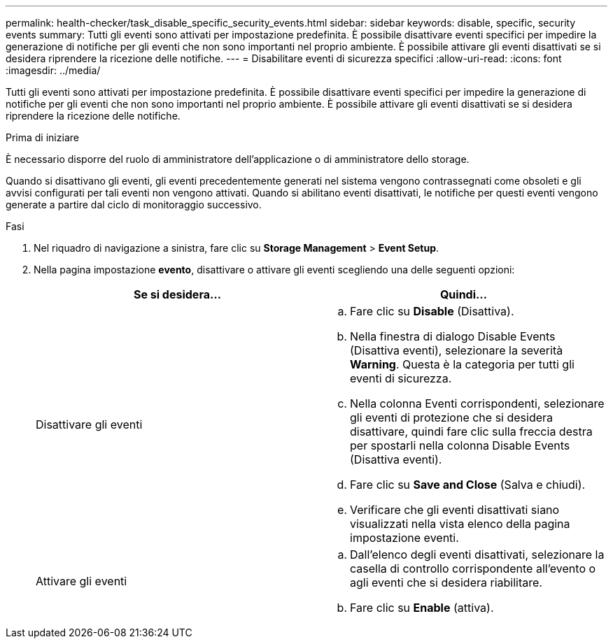 ---
permalink: health-checker/task_disable_specific_security_events.html 
sidebar: sidebar 
keywords: disable, specific, security events 
summary: Tutti gli eventi sono attivati per impostazione predefinita. È possibile disattivare eventi specifici per impedire la generazione di notifiche per gli eventi che non sono importanti nel proprio ambiente. È possibile attivare gli eventi disattivati se si desidera riprendere la ricezione delle notifiche. 
---
= Disabilitare eventi di sicurezza specifici
:allow-uri-read: 
:icons: font
:imagesdir: ../media/


[role="lead"]
Tutti gli eventi sono attivati per impostazione predefinita. È possibile disattivare eventi specifici per impedire la generazione di notifiche per gli eventi che non sono importanti nel proprio ambiente. È possibile attivare gli eventi disattivati se si desidera riprendere la ricezione delle notifiche.

.Prima di iniziare
È necessario disporre del ruolo di amministratore dell'applicazione o di amministratore dello storage.

Quando si disattivano gli eventi, gli eventi precedentemente generati nel sistema vengono contrassegnati come obsoleti e gli avvisi configurati per tali eventi non vengono attivati. Quando si abilitano eventi disattivati, le notifiche per questi eventi vengono generate a partire dal ciclo di monitoraggio successivo.

.Fasi
. Nel riquadro di navigazione a sinistra, fare clic su *Storage Management* > *Event Setup*.
. Nella pagina impostazione *evento*, disattivare o attivare gli eventi scegliendo una delle seguenti opzioni:
+
[cols="2*"]
|===
| Se si desidera... | Quindi... 


 a| 
Disattivare gli eventi
 a| 
.. Fare clic su *Disable* (Disattiva).
.. Nella finestra di dialogo Disable Events (Disattiva eventi), selezionare la severità *Warning*. Questa è la categoria per tutti gli eventi di sicurezza.
.. Nella colonna Eventi corrispondenti, selezionare gli eventi di protezione che si desidera disattivare, quindi fare clic sulla freccia destra per spostarli nella colonna Disable Events (Disattiva eventi).
.. Fare clic su *Save and Close* (Salva e chiudi).
.. Verificare che gli eventi disattivati siano visualizzati nella vista elenco della pagina impostazione eventi.




 a| 
Attivare gli eventi
 a| 
.. Dall'elenco degli eventi disattivati, selezionare la casella di controllo corrispondente all'evento o agli eventi che si desidera riabilitare.
.. Fare clic su *Enable* (attiva).


|===

